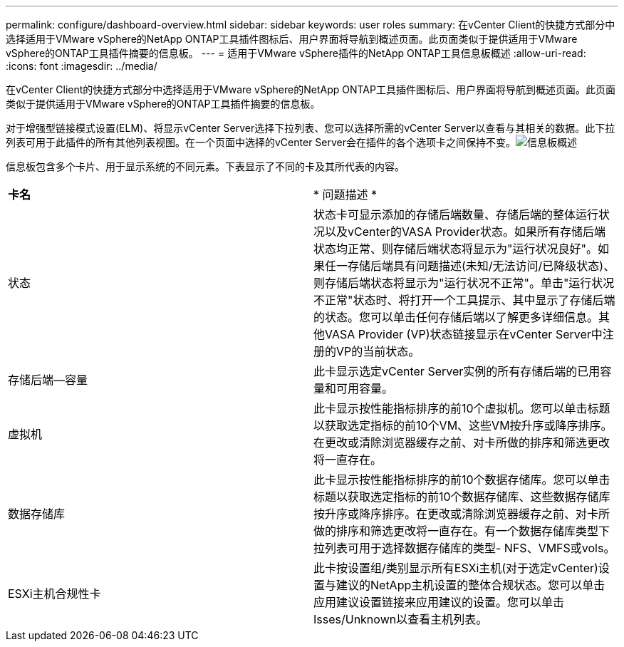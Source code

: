---
permalink: configure/dashboard-overview.html 
sidebar: sidebar 
keywords: user roles 
summary: 在vCenter Client的快捷方式部分中选择适用于VMware vSphere的NetApp ONTAP工具插件图标后、用户界面将导航到概述页面。此页面类似于提供适用于VMware vSphere的ONTAP工具插件摘要的信息板。 
---
= 适用于VMware vSphere插件的NetApp ONTAP工具信息板概述
:allow-uri-read: 
:icons: font
:imagesdir: ../media/


[role="lead"]
在vCenter Client的快捷方式部分中选择适用于VMware vSphere的NetApp ONTAP工具插件图标后、用户界面将导航到概述页面。此页面类似于提供适用于VMware vSphere的ONTAP工具插件摘要的信息板。

对于增强型链接模式设置(ELM)、将显示vCenter Server选择下拉列表、您可以选择所需的vCenter Server以查看与其相关的数据。此下拉列表可用于此插件的所有其他列表视图。在一个页面中选择的vCenter Server会在插件的各个选项卡之间保持不变。image:../media/remote-plugin-dashboard.png["信息板概述"]

信息板包含多个卡片、用于显示系统的不同元素。下表显示了不同的卡及其所代表的内容。

|===


| *卡名* | * 问题描述 * 


| 状态 | 状态卡可显示添加的存储后端数量、存储后端的整体运行状况以及vCenter的VASA Provider状态。如果所有存储后端状态均正常、则存储后端状态将显示为"运行状况良好"。如果任一存储后端具有问题描述(未知/无法访问/已降级状态)、则存储后端状态将显示为"运行状况不正常"。单击"运行状况不正常"状态时、将打开一个工具提示、其中显示了存储后端的状态。您可以单击任何存储后端以了解更多详细信息。其他VASA Provider (VP)状态链接显示在vCenter Server中注册的VP的当前状态。 


| 存储后端—容量 | 此卡显示选定vCenter Server实例的所有存储后端的已用容量和可用容量。 


| 虚拟机 | 此卡显示按性能指标排序的前10个虚拟机。您可以单击标题以获取选定指标的前10个VM、这些VM按升序或降序排序。在更改或清除浏览器缓存之前、对卡所做的排序和筛选更改将一直存在。 


| 数据存储库 | 此卡显示按性能指标排序的前10个数据存储库。您可以单击标题以获取选定指标的前10个数据存储库、这些数据存储库按升序或降序排序。在更改或清除浏览器缓存之前、对卡所做的排序和筛选更改将一直存在。有一个数据存储库类型下拉列表可用于选择数据存储库的类型- NFS、VMFS或vols。 


| ESXi主机合规性卡 | 此卡按设置组/类别显示所有ESXi主机(对于选定vCenter)设置与建议的NetApp主机设置的整体合规状态。您可以单击应用建议设置链接来应用建议的设置。您可以单击Isses/Unknown以查看主机列表。 
|===